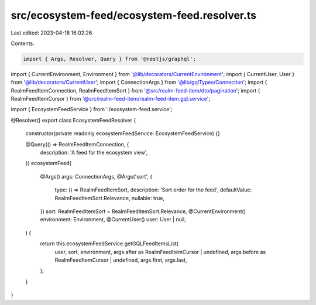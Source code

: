 src/ecosystem-feed/ecosystem-feed.resolver.ts
=============================================

Last edited: 2023-04-18 16:02:26

Contents:

.. code-block:: ts

    import { Args, Resolver, Query } from '@nestjs/graphql';

import { CurrentEnvironment, Environment } from '@lib/decorators/CurrentEnvironment';
import { CurrentUser, User } from '@lib/decorators/CurrentUser';
import { ConnectionArgs } from '@lib/gqlTypes/Connection';
import { RealmFeedItemConnection, RealmFeedItemSort } from '@src/realm-feed-item/dto/pagination';
import { RealmFeedItemCursor } from '@src/realm-feed-item/realm-feed-item.gql.service';

import { EcosystemFeedService } from './ecosystem-feed.service';

@Resolver()
export class EcosystemFeedResolver {
  constructor(private readonly ecosystemFeedService: EcosystemFeedService) {}

  @Query(() => RealmFeedItemConnection, {
    description: 'A feed for the ecosystem view',
  })
  ecosystemFeed(
    @Args() args: ConnectionArgs,
    @Args('sort', {
      type: () => RealmFeedItemSort,
      description: 'Sort order for the feed',
      defaultValue: RealmFeedItemSort.Relevance,
      nullable: true,
    })
    sort: RealmFeedItemSort = RealmFeedItemSort.Relevance,
    @CurrentEnvironment() environment: Environment,
    @CurrentUser() user: User | null,
  ) {
    return this.ecosystemFeedService.getGQLFeedItemsList(
      user,
      sort,
      environment,
      args.after as RealmFeedItemCursor | undefined,
      args.before as RealmFeedItemCursor | undefined,
      args.first,
      args.last,
    );
  }
}


